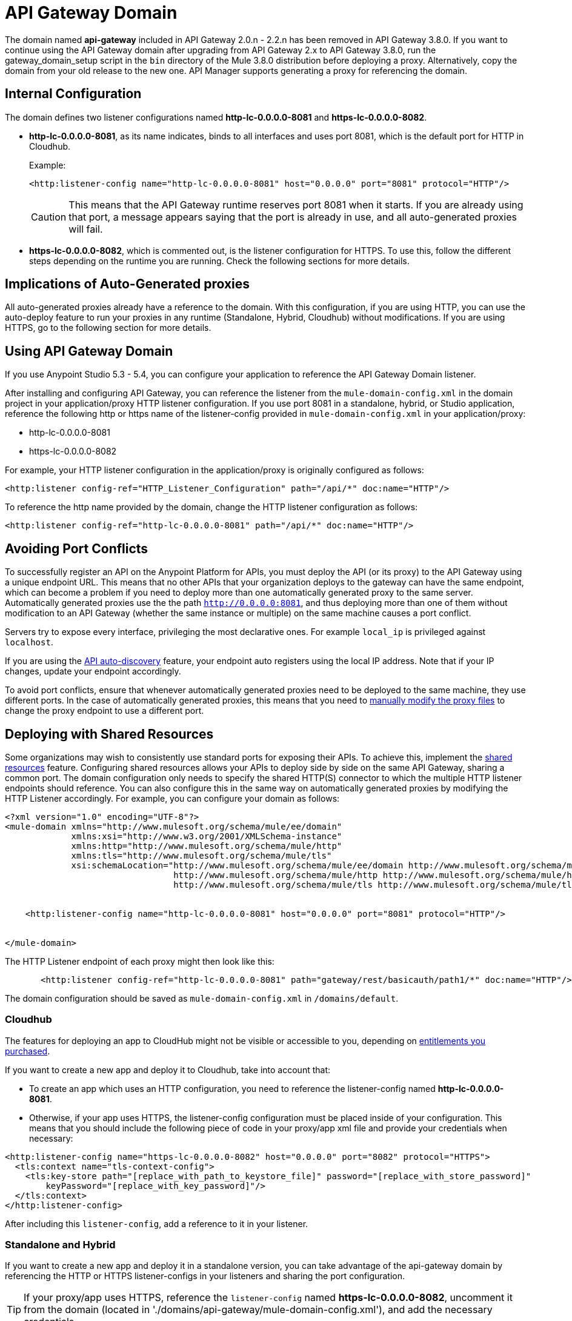 = API Gateway Domain
:keywords: api, gateway, domain

The domain named *api-gateway* included in API Gateway 2.0.n - 2.2.n has been removed in API Gateway 3.8.0. If you want to continue using the API Gateway domain after upgrading from API Gateway 2.x to API Gateway 3.8.0, run the gateway_domain_setup script in the `bin` directory of the Mule 3.8.0 distribution before deploying a proxy. Alternatively, copy the domain from your old release to the new one. API Manager supports generating a proxy for referencing the domain. 

== Internal Configuration

The domain defines two listener configurations named
*http-lc-0.0.0.0-8081* and *https-lc-0.0.0.0-8082*.

* *http-lc-0.0.0.0-8081*, as its name indicates, binds to all interfaces and uses port 8081, which is the default port for HTTP in Cloudhub.
+
Example:
+
[source,xml]
----
<http:listener-config name="http-lc-0.0.0.0-8081" host="0.0.0.0" port="8081" protocol="HTTP"/>
----
+
[CAUTION]
This means that the API Gateway runtime reserves port 8081 when it starts. If you are already using that port, a message appears saying that the port is already in use, and all auto-generated proxies will fail.
+
* *https-lc-0.0.0.0-8082*, which is commented out, is the listener configuration for HTTPS. To use this, follow the different steps depending on the runtime you are running. Check the following sections for more details.

== Implications of Auto-Generated proxies

All auto-generated proxies already have a reference to the domain.
With this configuration, if you are using HTTP, you can use the auto-deploy feature to run your proxies in any runtime (Standalone, Hybrid, Cloudhub) without modifications. If you are using HTTPS, go to the following section for more details.

== Using API Gateway Domain

If you use Anypoint Studio 5.3 - 5.4, you can configure your application to reference the API Gateway Domain listener. 

After installing and configuring API Gateway, you can reference the listener from the `mule-domain-config.xml` in the domain project in your application/proxy HTTP listener configuration. If you use port 8081 in a standalone, hybrid, or Studio application, reference the following http or https name of the listener-config provided in `mule-domain-config.xml` in your application/proxy:

* http-lc-0.0.0.0-8081
* https-lc-0.0.0.0-8082

For example, your HTTP listener configuration in the application/proxy is originally configured as follows:

`<http:listener config-ref="HTTP_Listener_Configuration" path="/api/*" doc:name="HTTP"/>`

To reference the http name provided by the domain, change the HTTP listener configuration as follows:

`<http:listener config-ref="http-lc-0.0.0.0-8081" path="/api/*" doc:name="HTTP"/>`

== Avoiding Port Conflicts

To successfully register an API on the Anypoint Platform for APIs, you must deploy the API (or its proxy) to the API Gateway using a unique endpoint URL. This means that no other APIs that your organization deploys to the gateway can have the same endpoint, which can become a problem if you need to deploy more than one automatically generated proxy to the same server. Automatically generated proxies use the the path `http://0.0.0.0:8081`, and thus deploying more than one of them without modification to an API Gateway (whether the same instance or multiple) on the same machine causes a port conflict.

Servers try to expose every interface, privileging the most declarative ones. For example `local_ip` is privileged against `localhost`.

If you are using the link:/anypoint-platform-for-apis/api-auto-discovery[API auto-discovery] feature, your endpoint auto registers using the local IP address. Note that if your IP changes, update your endpoint accordingly.


To avoid port conflicts, ensure that whenever automatically generated proxies need to be deployed to the same machine, they use different ports. In the case of automatically generated proxies, this means that you need to link:/anypoint-platform-for-apis/proxying-your-api[manually modify the proxy files] to change the proxy endpoint to use a different port.

== Deploying with Shared Resources

Some organizations may wish to consistently use standard ports for exposing their APIs. To achieve this, implement the link:/mule-user-guide/v/3.7/shared-resources[shared resources] feature. Configuring shared resources allows your APIs to deploy side by side on the same API Gateway, sharing a common port. The domain configuration only needs to specify the shared HTTP(S) connector to which the multiple HTTP listener endpoints should reference. You can also configure this in the same way on automatically generated proxies by modifying the HTTP Listener accordingly. For example, you can configure your domain as follows:

[source,xml,linenums]
----
<?xml version="1.0" encoding="UTF-8"?>
<mule-domain xmlns="http://www.mulesoft.org/schema/mule/ee/domain"
             xmlns:xsi="http://www.w3.org/2001/XMLSchema-instance"
             xmlns:http="http://www.mulesoft.org/schema/mule/http"
             xmlns:tls="http://www.mulesoft.org/schema/mule/tls"
             xsi:schemaLocation="http://www.mulesoft.org/schema/mule/ee/domain http://www.mulesoft.org/schema/mule/ee/domain/current/mule-domain-ee.xsd
                                 http://www.mulesoft.org/schema/mule/http http://www.mulesoft.org/schema/mule/http/current/mule-http.xsd
                                 http://www.mulesoft.org/schema/mule/tls http://www.mulesoft.org/schema/mule/tls/current/mule-tls.xsd">


    <http:listener-config name="http-lc-0.0.0.0-8081" host="0.0.0.0" port="8081" protocol="HTTP"/>


</mule-domain>
----


The HTTP Listener endpoint of each proxy might then look like this:

[source,xml,linenums]
----
       <http:listener config-ref="http-lc-0.0.0.0-8081" path="gateway/rest/basicauth/path1/*" doc:name="HTTP"/>
----

The domain configuration should be saved as `mule-domain-config.xml` in `/domains/default`.


[[cloudhubsection]]
=== Cloudhub

The features for deploying an app to CloudHub might not be visible or accessible to you, depending on link:/release-notes/anypoint-platform-for-apis-release-notes[entitlements you purchased].

If you want to create a new app and deploy it to Cloudhub, take into account that:

* To create an app which uses an HTTP configuration, you need to reference the listener-config named *http-lc-0.0.0.0-8081*.
* Otherwise, if your app uses HTTPS, the listener-config configuration must be placed inside of your configuration. This means that you should include the following piece of code in your proxy/app xml file and provide your credentials when necessary:

[source,xml,linenums]
----
<http:listener-config name="https-lc-0.0.0.0-8082" host="0.0.0.0" port="8082" protocol="HTTPS">
  <tls:context name="tls-context-config">
    <tls:key-store path="[replace_with_path_to_keystore_file]" password="[replace_with_store_password]"
        keyPassword="[replace_with_key_password]"/>
  </tls:context>
</http:listener-config>
----

After including this `listener-config`, add a reference to it in your listener.

=== Standalone and Hybrid

If you want to create a new app and deploy it in a standalone version, you can take advantage of the api-gateway domain by referencing the HTTP or HTTPS listener-configs in your listeners and sharing the port configuration.

[TIP]
If your proxy/app uses HTTPS, reference the `listener-config` named *https-lc-0.0.0.0-8082*, uncomment it from the domain (located in './domains/api-gateway/mule-domain-config.xml'), and add the necessary credentials.

== Anypoint Studio Support

Anypoint Studio from version 5.3-5.4 and newer provides support for the Gateway domain:

. Click *Help* > *Add New Software*.
. In *Work with*, click *API Gateway Site*, click *API Gateway Tooling Runtimes*, and check *API Gateway Runtime 2.0.3* or newer.
. Follow the prompts to install the software.
. For a new project, click the API Gateway version:
+
image:api-gateway-new-project.png[api-gateway-new-project]

When creating or importing a project,
if the runtime is a Gateway distribution with version 2.0.2 or newer,
the `api-gateway` domain is created. This domain appears in the Package Explorer view as a regular application.
If the domain is not created, Studio provides the option to do so by right-clicking the application in the Package Explorer
and selecting *Domains* > *Associate with API Gateway domain*:

image:api-gateway-associate-domain.png[api-gateway-associate-domain]

You can check that this domain is associated to your project by
viewing the mule-project.xml file of your project.

image:api-gateway-mule-project.png[api-gateway-mule-project]

This domain project is identical to the domain that exists in Cloudhub and in your API Gateway On Premises by default. It’s necessary for being able to deploy your app to the Anypoint Studio server under the same conditions as when deployed to production.

[CAUTION]
If you modify your domain on your API Gateway on-prem installation, you should also replicate those changes in the domain that exists in Studio so that you can deploy it under the same conditions in both places. The Domain project contains the `<http:listener-config` statement that the Mule flow requires. If you make any changes to your domain, these modifications are not reflected in Cloudhub.

== Q & A

*Can I use my own listener-config in my app/proxy?*

If you are using the standalone, hybrid, or Studio: Yes, as long as you are not using the port 8081.
In that case, we recommend that you reference the `listener-config` provided in the domain,
or you will receive the error message `Address already in use`.
If you are using Cloudhub: see the xref:cloudhubsection[Cloudhub] section.

*When I test my app I see the "Address already in use" error. How can I get rid of that issue?*

This error message displays for several reasons:

 - If your app is already using listener-config references.

 - If you are using a hybrid/standalone version and you have multiple apps, check that their paths are not duplicated.

 - Check if the port 8081 is not bound to another application/program. In that case you can locally modify the port of the listener-config by changing the domain config in `./domains/api-gateway/mule-domain-config.xml`

== See Also

* link:http://training.mulesoft.com[MuleSoft Training]
* link:https://www.mulesoft.com/webinars[MuleSoft Webinars]
* link:http://blogs.mulesoft.com[MuleSoft Blogs]
* link:http://forums.mulesoft.com[MuleSoft's Forums]
* link:https://www.mulesoft.com/support-and-services/mule-esb-support-license-subscription[MuleSoft Support]
* mailto:support@mulesoft.com[Contact MuleSoft]
